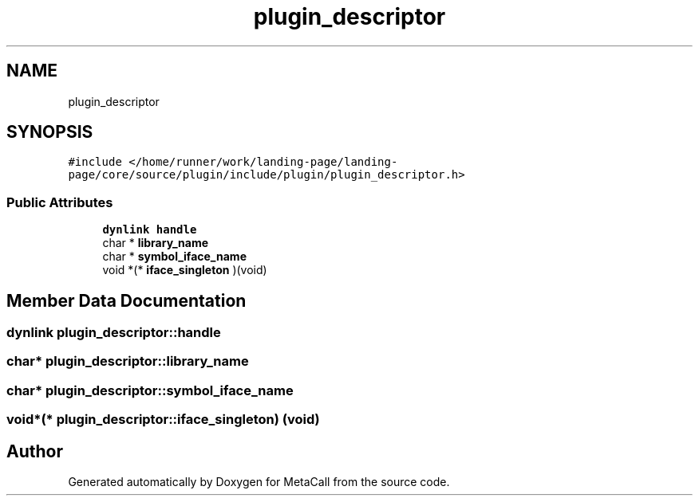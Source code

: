 .TH "plugin_descriptor" 3 "Tue Jan 23 2024" "Version 0.7.5.34b28423138e" "MetaCall" \" -*- nroff -*-
.ad l
.nh
.SH NAME
plugin_descriptor
.SH SYNOPSIS
.br
.PP
.PP
\fC#include </home/runner/work/landing\-page/landing\-page/core/source/plugin/include/plugin/plugin_descriptor\&.h>\fP
.SS "Public Attributes"

.in +1c
.ti -1c
.RI "\fBdynlink\fP \fBhandle\fP"
.br
.ti -1c
.RI "char * \fBlibrary_name\fP"
.br
.ti -1c
.RI "char * \fBsymbol_iface_name\fP"
.br
.ti -1c
.RI "void *(* \fBiface_singleton\fP )(void)"
.br
.in -1c
.SH "Member Data Documentation"
.PP 
.SS "\fBdynlink\fP plugin_descriptor::handle"

.SS "char* plugin_descriptor::library_name"

.SS "char* plugin_descriptor::symbol_iface_name"

.SS "void*(* plugin_descriptor::iface_singleton) (void)"


.SH "Author"
.PP 
Generated automatically by Doxygen for MetaCall from the source code\&.
